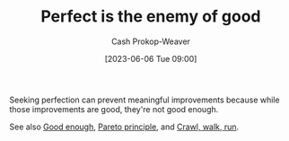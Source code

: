 :PROPERTIES:
:ID:       4724b72e-e530-40da-a945-e85ab5c93684
:ROAM_REFS: [cite:@PerfectEnemyGood2023]
:LAST_MODIFIED: [2023-09-05 Tue 20:21]
:END:
#+title: Perfect is the enemy of good
#+hugo_custom_front_matter: :slug "4724b72e-e530-40da-a945-e85ab5c93684"
#+author: Cash Prokop-Weaver
#+date: [2023-06-06 Tue 09:00]
#+filetags: :concept:

Seeking perfection can prevent meaningful improvements because while those improvements are good, they're not good enough.

See also [[id:3dd67ed4-d1d5-47f4-982d-164f55c8a4ff][Good enough]], [[id:f49b7372-f38a-470e-8e1f-d26a64ff4992][Pareto principle]], and [[id:3f33e96a-915a-4561-be68-4cef17b84792][Crawl, walk, run]].
* Flashcards :noexport:
#+print_bibliography: